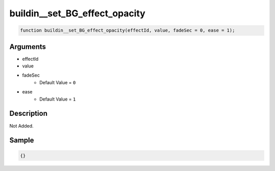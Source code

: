 buildin__set_BG_effect_opacity
========================

.. code-block:: text

	function buildin__set_BG_effect_opacity(effectId, value, fadeSec = 0, ease = 1);



Arguments
------------

* effectId
* value
* fadeSec
	* Default Value = ``0``
* ease
	* Default Value = ``1``

Description
-------------

Not Added.

Sample
-------------

.. code-block:: json

	{}


